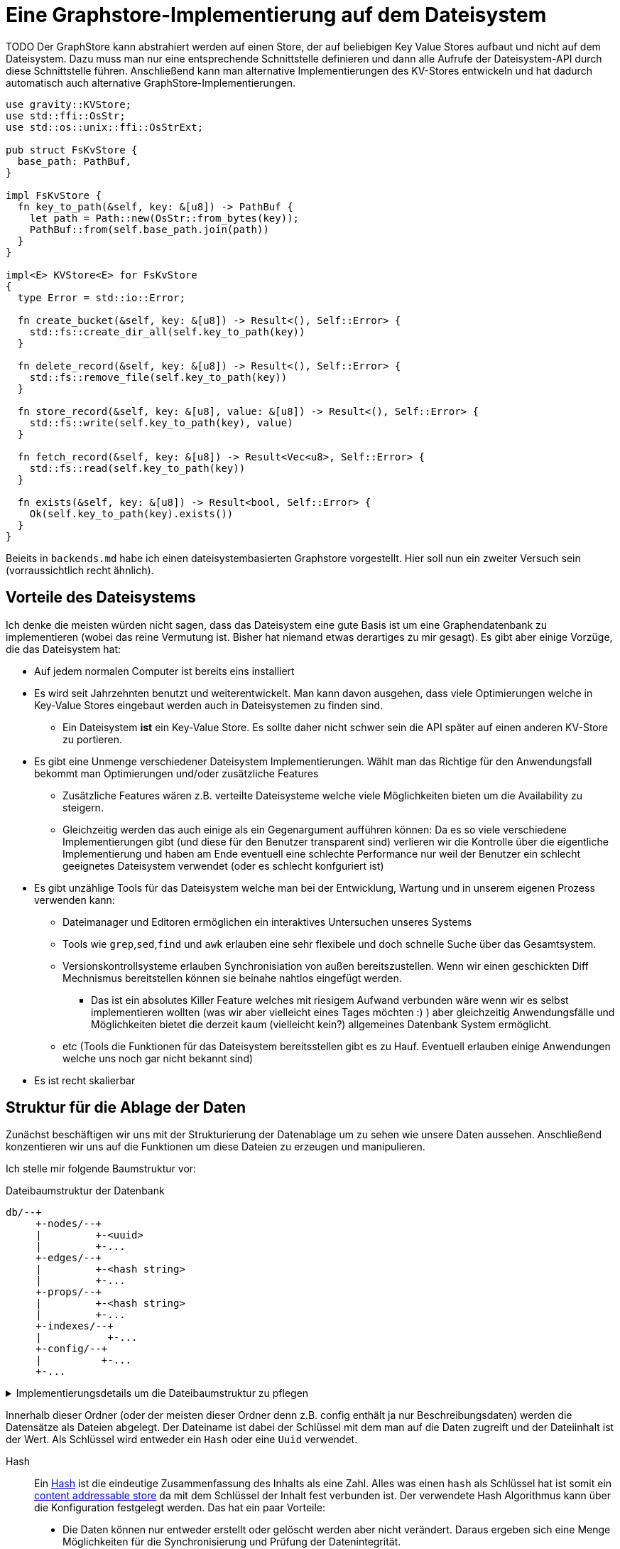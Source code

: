 = Eine Graphstore-Implementierung auf dem Dateisystem

TODO Der GraphStore kann abstrahiert werden auf einen Store, der auf beliebigen Key Value Stores aufbaut und nicht auf dem Dateisystem. Dazu muss man nur eine entsprechende Schnittstelle definieren und dann alle Aufrufe der Dateisystem-API durch diese Schnittstelle führen. Anschließend kann man alternative Implementierungen des KV-Stores entwickeln und hat dadurch automatisch auch alternative GraphStore-Implementierungen.

[[structs]]
[source, rust]
----
use gravity::KVStore;
use std::ffi::OsStr;
use std::os::unix::ffi::OsStrExt;

pub struct FsKvStore {
  base_path: PathBuf,
}

impl FsKvStore {
  fn key_to_path(&self, key: &[u8]) -> PathBuf {
    let path = Path::new(OsStr::from_bytes(key));
    PathBuf::from(self.base_path.join(path))
  }
}

impl<E> KVStore<E> for FsKvStore
{
  type Error = std::io::Error;

  fn create_bucket(&self, key: &[u8]) -> Result<(), Self::Error> {
    std::fs::create_dir_all(self.key_to_path(key))
  }

  fn delete_record(&self, key: &[u8]) -> Result<(), Self::Error> {
    std::fs::remove_file(self.key_to_path(key))
  }

  fn store_record(&self, key: &[u8], value: &[u8]) -> Result<(), Self::Error> {
    std::fs::write(self.key_to_path(key), value)
  }

  fn fetch_record(&self, key: &[u8]) -> Result<Vec<u8>, Self::Error> {
    std::fs::read(self.key_to_path(key))
  }

  fn exists(&self, key: &[u8]) -> Result<bool, Self::Error> {
    Ok(self.key_to_path(key).exists())
  }
}
----

Beieits in `backends.md` habe ich einen dateisystembasierten Graphstore vorgestellt. Hier soll nun ein zweiter Versuch sein (vorraussichtlich recht ähnlich).

== Vorteile des Dateisystems
Ich denke die meisten würden nicht sagen, dass das Dateisystem eine gute Basis ist um eine Graphendatenbank zu implementieren (wobei das reine Vermutung ist. Bisher hat niemand etwas derartiges zu mir gesagt). Es gibt aber einige Vorzüge, die das Dateisystem hat:

* Auf jedem normalen Computer ist bereits eins installiert
* Es wird seit Jahrzehnten benutzt und weiterentwickelt. Man kann davon ausgehen, dass viele Optimierungen welche in Key-Value Stores eingebaut werden auch in Dateisystemen zu finden sind.
** Ein Dateisystem *ist* ein Key-Value Store. Es sollte daher nicht schwer sein die API später auf einen anderen KV-Store zu portieren.
* Es gibt eine Unmenge verschiedener Dateisystem Implementierungen. Wählt man das Richtige für den Anwendungsfall bekommt man Optimierungen und/oder zusätzliche Features
** Zusätzliche Features wären z.B. verteilte Dateisysteme welche viele Möglichkeiten bieten um die Availability zu steigern.
** Gleichzeitig werden das auch einige als ein Gegenargument aufführen können: Da es so viele verschiedene Implementierungen gibt (und diese für den Benutzer transparent sind) verlieren wir die Kontrolle über die eigentliche Implementierung und haben am Ende eventuell eine schlechte Performance nur weil der Benutzer ein schlecht geeignetes Dateisystem verwendet (oder es schlecht konfguriert ist)
* Es gibt unzählige Tools für das Dateisystem welche man bei der Entwicklung, Wartung und in unserem eigenen Prozess verwenden kann:
** Dateimanager und Editoren ermöglichen ein interaktives Untersuchen unseres Systems
** Tools wie `grep`,`sed`,`find` und `awk` erlauben eine sehr flexibele und doch schnelle Suche über das Gesamtsystem.
** Versionskontrollsysteme erlauben Synchronisiation von außen bereitszustellen. Wenn wir einen geschickten Diff Mechnismus bereitstellen können sie beinahe nahtlos eingefügt werden.
*** Das ist ein absolutes Killer Feature welches mit riesigem Aufwand verbunden wäre wenn wir es selbst implementieren wollten (was wir aber vielleicht eines Tages möchten :) ) aber gleichzeitig Anwendungsfälle und Möglichkeiten bietet die derzeit kaum (vielleicht kein?) allgemeines Datenbank System ermöglicht.
** etc (Tools die Funktionen für das Dateisystem bereitsstellen gibt es zu Hauf. Eventuell erlauben einige Anwendungen welche uns noch gar nicht bekannt sind)
* Es ist recht skalierbar

== Struktur für die Ablage der Daten
Zunächst beschäftigen wir uns mit der Strukturierung der Datenablage um zu sehen wie unsere Daten aussehen. Anschließend konzentieren wir uns auf die Funktionen um diese Dateien zu erzeugen und manipulieren.

Ich stelle mir folgende Baumstruktur vor:

[source]
.Dateibaumstruktur der Datenbank
----

db/--+
     +-nodes/--+
     |         +-<uuid>
     |         +-...
     +-edges/--+
     |         +-<hash string>
     |         +-...
     +-props/--+
     |         +-<hash string>
     |         +-...
     +-indexes/--+
     |           +-...
     +-config/--+
     |          +-...
     +-...
----

[%collapsible]
.Implementierungsdetails um die Dateibaumstruktur zu pflegen
====

Bei einer neuen Datenbank erzeugen wir zunächst all diese Ordner.

[[create_db_directories]]
[source, rust]
----
fs::create_dir_all(&path.join("nodes/"))?;
fs::create_dir_all(&path.join("edges/"))?;
fs::create_dir_all(&path.join("props/"))?;
fs::create_dir_all(&path.join("indexes/"))?;
----

Wird eine bestehende Datenbank geöffnet muss überprüft werden, ob die entsprechenden Ordner vorhanden sind.

[[check_db_directories]]
[source, rust]
----
if !&path.join("nodes/").is_dir() ||
  !&path.join("edges/").is_dir() ||
  !&path.join("props/").is_dir() ||
  !&path.join("indexes/").is_dir() {
    return Err(Error::MalformedDB);
}
----

Falls die Struktur nicht eingehalten wurde geben wir einen Fehler aus.

[[errors]]
[source, rust]
----
#[error("wrongly formatted database at path TODO")]
MalformedDB,
----

====

Innerhalb dieser Ordner (oder der meisten dieser Ordner denn z.B. config enthält ja nur Beschreibungsdaten) werden die Datensätze als Dateien abgelegt. Der Dateiname ist dabei der Schlüssel mit dem man auf die Daten zugreift und der Dateiinhalt ist der Wert. Als Schlüssel wird entweder ein `Hash` oder eine `Uuid` verwendet.

Hash:: Ein https://en.wikipedia.org/wiki/Cryptographic_hash_function[Hash] ist die eindeutige Zusammenfassung des Inhalts als eine Zahl. Alles was einen `hash` als Schlüssel hat ist somit ein https://en.wikipedia.org/wiki/Content-addressable_storage[content addressable store] da mit dem Schlüssel der Inhalt fest verbunden ist. Der verwendete Hash Algorithmus kann über die Konfiguration festgelegt werden. Das hat ein paar Vorteile:
** Die Daten können nur entweder erstellt oder gelöscht werden aber nicht verändert. Daraus ergeben sich eine Menge Möglichkeiten für die Synchronisierung und Prüfung der Datenintegrität.
Uuid:: Eine https://en.wikipedia.org/wiki/Universally_unique_identifier[Uuid] ist eine eindeutige Id bei der nicht die Gefahr besteht, das zwei unterschiedliche Prozesse die gleiche id erstellen (nicht mal wenn die Prozesse auf unabhängigen und nicht miteinander kommunizierenden Computern ablaufen). Datensätze welche eine `uuid` als Schlüssel verwenden können modifiziert werden.

Wie wir später noch sehen werden hat diese Strukturierung Vorteile um die Daten gut <<sync, synchronisieren>> und effektiv durchsuchen zu können.

Um diese Keys umzusetzen verwenden wir die https://docs.rs/uuid[uuid] und https://docs.rs/sha2[sha2] crates. Für sie definieren wir eine Hilfsschnittstelle, um die Umwandlung in einen Datenbankschlüssel zu erlauben.

[[helper_functions]]
[source, rust]
----
fn uuid_to_key(id: uuid::Uuid) -> String {
  id
    .to_hyphenated()
    .encode_lower(&mut uuid::Uuid::encode_buffer())
    .to_string()
}
----

Als Schlüssel betrachten wir hier den zusammengefassten Dateinamen aus allen Ordnernamen unterhalb der hier aufgeführten Struktur und dem Dateinamen (ohne die Trennzeichen wie z.B `/`). Wie viele Ordner verwendet werden sollen und ob die Tiefe dynamisch angepasst werden soll hängt von der Konfiguration ab. Dadurch ist es möglich die Abfragegeschwindigkeiten zu optimieren je nachdem wie voll die Datenbank ist.

Dateinamen sind im Grunde Strings, weshalb wir unsere Hashes in diesem Fall als String definieren können.

[[structs]]
[source, rust]
----
type HashId = String;
----

Als Hash Funktion nutzen wir (vorerst) sha256. Dafür importieren wir die Digest traits.

[[imports]]
[source, rust]
----
use sha2::Digest;
----

=== Die einzelnen Datentypen
Nun wollen wir die Einzelheiten und Schemata der einzelnen Datentypen besprechen.

Die Dateiinhalte sind Key-Value Stores welche die Werte das Datensatzes enthalten. Man kann dafür z.B. Json, messagepack oder etwas anderes verwenden (theoretisch könnte man sogar wieder das Datesystem verwenden, da ein Ordner ja auch nichts anderes als ein Key-Value-Store ist). Das verwendete Dateiformat kann über die Konfiguration festgelegt werden (das Schema dagegen besprechen wir in den folgenden Abschnitten). Zu Beginn mag es nützlich sein Json zu verwenden, da es leicht zum Debuggen geeignet ist.

Um uns die Flexibilität zu erhalten verwenden wir zunächst https://serde.rs/[serde] zur Serialisierung. Dadurch lässt sich das Datenformat für unsere Datentypen leicht austauschen. Natürlich kann man als Properties (TODO link) beliebige Dateien und Formate abspeichern.

[[imports]]
[source, rust]
----
use serde::{Serialize, Deserialize};
----

Zu Beginn nutzen wir json als Serialisierungsformat footnote:[Das gilt nur für unsere internen Datenstrukturen innerhalb der Datenbank. Jedes Schema kann völlig frei seine eigene Serialisierung wählen]. Dazu nutzen wir `serde_json`.

Wir verwenden die Schema Traits (TODO link) von gravity um die Datentypen zu definieren. Dadurch haben wir später die Möglichkeit zum validieren (TODO link) und optimieren (TODO link), was gerade bei Transaktionen (TODO link) von großem Nutzen ist.

[[imports]]
[source, rust]
----
use gravity::schema::SchemaElement;
----

=== Knoten (nodes)
Der Ordner `nodes` enthält die Knoten (oder Vertices). Diese sind für mich der Einstiegspunkt in die Daten (wenn ich eine Suche beginne ist das in den meisten Fällen mit einem Knoten. Manchmal möchte ich auch eine Property abfragen, doch dafür durchsuche ich entweder den gesamten Store (wenn die Abfrage etwas außergewöhniches ist) oder ich lege einen Index an (und indexe sind wieder Knoten).

Eine Knoten Datei hat folgendes Schema:

[source, json]
----
{
  "uuid": uint64,
  "props": uint64,
  "edges": {
    "in": [ uint64, uint64, ... ],
    "out": [ uint64, uint64, ... ],
  }
}
----

[[imports]]
[source, rust]
----
use std::collections::BTreeSet;
----

[[structs]]
[source, rust]
----
#[derive(Deserialize, Serialize, Debug)]
pub struct NodeData {
  pub id: uuid::Uuid,
  // Schlüssel des Datensatzes, welcher die Eigenschaften
  // des Knotens enthält
  pub properties: HashId,
  // Hashes der eingehenden Verbindungen (Edges)
  pub incoming: BTreeSet<HashId>,
  // Hashes der ausgehenden Verbindungen (Edges)
  pub outgoing: BTreeSet<HashId>,
}

impl SchemaElement<String, Error> for NodeData
{
  fn get_key(&self) -> String {
    uuid_to_key(self.id)
  }

  fn serialize(&self) -> Result<Vec<u8>, Error> {
    Ok(serde_json::to_vec(self)?)
  }

  fn deserialize(data: &[u8]) -> Result<Self, Error>
  where
    Self: Sized,
  {
    Ok(serde_json::from_slice(data)?)
  }
}
----

Die `uuid` ist ja der Key und somit im Dateinamen enthalten. Es könnte aber interessant sein um Überprüfungen vorzunehmen und so z.B. reagieren zu können falls eine Datei umbenannt wurde oder bei einer Synchronisierung falsch übertragen wurde.

Der Hash bei `props` ist ein Verweis auf den jeweiligen Datensatz im entsprechenden store.

TODO Eventuell kann durch die Konfiguration ein etwas anderes Schema unterhalb von `edges` festgelegt werden. Das würde helfen sobald man eine Menge Verbindungen zwischen den einzelnen Knoten hätte und hängt somit stark von der Füllung der Datenbank ab, als auch von der Struktur der Daten selbst.

=== Verbindungen (edges)
Im Ordner `edges` werden die Verbindungen (oder Edges, Relationships, Links) gespeichert. Sie haben folgendes Schema:

[source, json]
----
{
  "props": uint64,
  "in": uint64,
  "out": uint64
}
----

[[structs]]
[source, rust]
----
#[derive(Deserialize, Serialize, Debug)]
pub struct EdgeData {
  pub properties: HashId,
  pub n1: uuid::Uuid,
  pub n2: uuid::Uuid,
}

impl SchemaElement<HashId, Error> for EdgeData
{
  fn get_key(&self) -> HashId {
    let data = serde_json::to_vec(self).unwrap();
    format!("{:X}", sha2::Sha256::digest(&data))
  }

  fn serialize(&self) -> Result<Vec<u8>, Error> {
    Ok(serde_json::to_vec(self)?)
  }

  fn deserialize(data: &[u8]) -> Result<Self, Error>
  where
    Self: Sized,
  {
    Ok(serde_json::from_slice(data)?)
  }
}
----

`props` ist wieder ein Verweis auf den Eintrag im entsprechenden Store.

Die Datenbank lässt nur gerichtete Verbindungen zu.

`in` bezieht sich auf die uuid vom eingehenden Knoten.

`out` bezieht sich auf die uuid vom ausgehenden Knoten.

=== Eigenschaften (properties)
Im Ordner `properties` können beliebige Daten gespeichert werden. Diese Dateien enthalten das, was man im Allgemeinen als die eigentlichen Nutzdaten betrachten würde.

In einem herkömmlichen Arbeitsprozess (also ohne Graphendatenbank) sind alle Dateien die man erzeugt und bearbeitet mit Properties gleichzusetzen. Und in einer SQL Datenbank entspräche der Inhalt aller Zeilen, die keine Primary- oder Foreign-Keys enthalten, den Properties.

Dementsprechend ist es sinnvoll für jede Anwendung ein eigenes Schema (TODO link) für die Properties zu entwerfen und benutzen (ähnlich wie man es bei einer SQL Datenbank auch tun würde).

Allerdings möchten wir, dass unsere Datenbank auch verwendbar ist, ohne das jeder zuerst ein Schema erdenken und anschließend die Datenbank mit diesem Schema gemeinsam kompilieren muss. Aus diesem Grund definieren wir ein sehr allgemeines Schema, welches beliebige Daten (wie bespielsweise Dateien auf dem Computer) aufnehmen kann. Seine sehr laxe Validierung erlaubt direkt mit der Datenbank zu arbeiten.

[[structs]]
[source, rust]
.Allgemeines Schema für beliebige Properties
----
#[derive(Debug, Clone)]
pub struct GenericProperty(Vec<u8>);

impl SchemaElement<HashId, Error> for GenericProperty
{
  fn get_key(&self) -> HashId {
    format!("{:X}", sha2::Sha256::digest(&self.0))
  }

  fn serialize(&self) -> Result<Vec<u8>, Error> {
    Ok(self.0.clone())
  }

  fn deserialize(data: &[u8]) -> Result<Self, Error>
  where
    Self: Sized,
  {
    Ok(GenericProperty(data.to_vec()))
  }
}

impl Property<String, Error> for GenericProperty {
  fn nested(&self) -> Vec<Self> { Vec::new() } // <1>
}
----
<1> Wir bilden keine Verweise der Dateien untereinander ab, da wir ja bei dieser allgemeinen Fassung des Schemas die Dateien selbst gar nicht auswerten.

Daten die man hier verwendet können beliebige Inhalte haben. Es wäre aber klug (wenn auch nicht erforderlich) zu versuchen nicht deterministische Daten wie Änderungszeitstempel (oder Zeitstempel allgemein) vor dem Abspeichern aus den Dateien zu entfernen. Tut man das nicht, kann der nicht-Determinismus die Synchronisiation stark belasten. Es wäre also gut zu überdenken ob man einen direkten Anwendungsfall für die Auswertung solcher veränderlichen Daten hat oder die Daten sich sehr selten verändern, bevor man sich entschließt nicht deterministische Daten abzuspeichern.

=== Indexe und Garbarge-Collection
Wenn wir Elemente löschen, ergibt sich die Aufgabe, dass wir eventuell verbundene Elemente mit löschen müssen wenn kein Verweis mehr darauf existiert. Dazu legen wir eine zweite Ordnerstruktur (im Ordner `indexes` TODO eventuell sollten wir einen Unterordner von `indexes` verwenden um weitere unsichtbare Verweistypen zu ermöglichen) an. Diese enthält redundante Daten, die aber dafür schnellere Zugriffe ermöglichen.

Eine Alternative dazu wäre garbarge-collection als einen eigenen Befehl zu implementieren, der manuell aufgerufen werden müsste. Dies hätte den Nachteil, dass dafür immer die gesamte Datenbank durchsucht werden müsste. Andererseits wären Daten, die oft gelöscht und wieder angelegt werden weiter im Cache und dadurch würden einige Schreibaktionen weniger Aufwand verursachen.

Ein Vorteil der automatisch gepflegten Indexe für die Garbarge-Collection ist, dass sie gleichzeitig eine deutlich schnellere Suche nach Knoten oder Verbindungen deren Eigenschaften (Properties) bekannt sind, ermöglichen. Dafür gibt es sehr viele Anwendungsfälle.

==== Struktur des Indexes
Wir legen alle Properties als Ordner an. In diesen Ordnern befinden sich jeweils alle darauf verweisenden Elemente (egal ob Node, Edge oder Property) als Links.

----
indexes/--+
          +-<property-hash>-+
          |                 +-props_<hash> # -> db/indexes/<linking-property-hash>
          |                 +-nodes_<uuid> # -> db/nodes/<uuid>
          |                 +-...
          +-<linking-property-hash>-+
          |                         +-...
          +-...
----

Da wir also recht häufig einen entsprechenden Link anlegen müssen verwenden wir dafür eine Hilfsfunktion.

Als Parameter übergeben wir unter anderem die Art des Backlinks (node, edge oder property). Daraus läßt sich einerseits der Pfad ermitteln und andererseits erleichtert man das <<process_property_query, Filtern>>, indem man den Namen anhängt (z.B. node_<uuid> oder edge_<hashid>).

[[structs]]
[source, rust]
----
pub enum BacklinkType {
  Node,
  Edge,
  Property,
}
----

[[fs_store_functions]]
[source, rust]
----
/// props_hash: the hash_id of the property that holds the index
/// id:         the id of the node, edge or property that references
///             the property and needs a backling
/// ty:         the type of the element that needs a backlink
fn create_idx_backlink(&self, props_hash: &str, id: &str, ty: BacklinkType) -> std::io::Result<()> {
  let index_path = self.base_path.join("indexes/");
  let index_path = index_path.join(props_hash.to_string() + "/");
  fs::create_dir_all(&index_path)?;

  let prefix = match ty {
    BacklinkType::Node => "nodes",
    BacklinkType::Edge => "edges",
    BacklinkType::Property => "props",
  };
  let backlink_path = index_path.join(prefix.to_owned() + "_" + id);
  let path = self.base_path.join(prefix).join(id);
  fs::hard_link(path, backlink_path)?;

  Ok(())
}
----

Zudem haben wir eine Funktion um die links wieder zu löschen. Ist keine weitere Referenz vorhanden wird auch die Eigenschaft aus dem Store gelöscht.

[[fs_store_functions]]
[source, rust]
----
fn delete_property_backlink(&self, props_hash: &str, id: &str, ty: BacklinkType) -> std::io::Result<bool> {
  let index_path = self.base_path.join("indexes/");
  let index_path = index_path.join(props_hash.to_string() + "/");

  let prefix = match ty {
    BacklinkType::Node => "nodes",
    BacklinkType::Edge => "edges",
    BacklinkType::Property => "props",
  };
  let backlink_path = index_path.join(prefix.to_owned() + "_" + id);
  fs::remove_file(backlink_path)?;

  if fs::read_dir(&index_path)?.next().is_none() {
    fs::remove_dir(&index_path)?;

    Ok(true)
  } else {
    Ok(false)
  }
}
----

==== Suche nach Properties
Durch den zuvor beschriebenen Index ergibt sich eine besondere Möglichkeit nach Eigenschaften zu suchen.

Will man zum Beispiel nach Einträgen suchen, die sich auf den Begriff "Suche" beziehen könnte man folgendermaßen vorgehen:

. Man erstellt den Datensatz footnote:[Der Datensatz und das Format hängen vom Schema ab. Das ist nicht Teil dieses Dokumentes sondern muss separat definiert werden. Dieser Datastore ist in der Lage mit beliebigen Schemata umzugehen.]
+
[source, json]
----
{ "concept": { "name": "Suche" } }
----

. Man erzeugt den hash. Dazu kann es nötig sein, den Datensatz zu sortieren, komprimieren und verändern (z.B. nur Kleinbuchstaben) um auch wirklich sicher den gleichen Hash zu bekommen.
+
[source, sh]
----
hash=`sha256sum < ${dataset}`
----

. Man gibt den Hash ein und ließt die verweisenden Daten aus
+
[source, sh]
----
ls db/indexes/${hash}
----

[[wal_transactions]]
== Write-Ahed-Log
Wenn man die Daten in der Datenbank manipuliert ist es wichtig, dass die Datenbank nicht unbrauchbar wird oder kapput geht wenn irgend etwas schief geht. Man spricht hier von atomaren Opterationen die entweder als ganzes funktionieren oder abgebrochen werden aber die Anwendung nicht in einem Zwischenzustand zurück lassen. Zu diesem Zweck hat man https://en.wikipedia.org/wiki/Database_transaction[Transaktionen] erdacht footnote:[Weitere Informationen sind unter https://en.wikipedia.org/wiki/ACID und https://en.wikipedia.org/wiki/Transaction_log und https://en.wikipedia.org/wiki/Shadow_paging und https://sqlite.org/wal.html Ich bin mir nicht ganz sicher, ob die hier von mir beschriebene Technik wirklich Write-Ahead-logging ist, oder ob es sich eher um Shadow-Paging handelt].

Wir versuchen das Problem folgendermaßen zu lösen:

Zunächst arbeiten wir mit zwei Kopien der Datenbank (da einige Bereiche mit hashes addressiert werden und daher content addressable stores sind) können wir hier Hart-Links (TODO linK) verwenden.

Auf der Hauptebene haben wir dann eine Datei welche als Information enthält welcher der beiden stores gerade der aktuelle ist (zum lesen. Dieser muss immer valid sein) und welcher Prozess auf den anderen Store zum schreiben zugreift (kann auch leer also kein Prozess sein).

Will ein Prozess zum schreiben zugreifen so muss er zuerst ein Datei anlegen, welche zeigt das er gerade den Zugriff hat und dann diese Datei verschieben, so dass sie den offiziellen Zeiger ersezt (verschieben von Dateien ist eine atomare Operation und kann daher nicht aus Versehen unterbrochen werden).

Dann kann er den Store bearbeiten. Sobald er fertig ist geht er mit der gelichen Technik wie am Anfang vor um zu zeigen, das nun der andere Store der valide Lese-Store ist.

TODO Natürlich brauchen wir auch eine Möglichkeit damit die lesenden Prozesse anzeigen können, dass sie gerade lesen und daher kein schreibender Prozess zugreifen kann bevor sie mit lesen fertig sind. Eventuell kann man hier bei Bedarf die Stores beliebig oft kopieren um lange Lesezugriffe zuzulassen ohne den Schreibzugriff dauerhaft zu blockieren (könnte man als eine Art Thread Pool betrachten wenn auch sicher die Technik an sich ganz anders funktioniert).

[[sync]]
== Synchronisierung
Dies dürfte eins der Killer-Features dieses Stores sein. Man könnte bestehende vcs-Systeme wie https://git-scm.com/[git] oder https://pijul.org/[pijul] verwenden um die Daten zu synchronisieren (und zwar asynchron und verteilt).

Die Vorgehensweise dazu ist folgende:

Immer wenn eine Transaktion abgeschlossen ist (siehe <<wal_transactions>>) wird zunächst ein prozess ausgeführt, dem alle Änderungen übergeben werden. Konkret heist das:

* Welche Knoten angelegt wurden
* Welche Knoten verändert wurden
** z.B. andere Properties oder andere edges
* Welche Knoten gelöscht wurden
** zudem alle damit verbundenen Edges da diese alle mit gelöscht wurden
* Welche Edges angelegt wurden
* Welche Edges gelöscht wurden
* Bei welchen Edges die Properties verändert wurden
** Das entspricht dem löschen der alten Edge und dem anlegen einer neuen Edge
* Auf welche Properties neu verwiesen wird
** recursiv falls Properties auf properties verweisen
* Auf welche Properties niemand mehr verweist
** recursiv falls Properties auf properties verweisen

Aus diesen Informationen macht man dann einen Commit (oder die jeweilige Entsprechung in einem anderen vcs System).

[[structs]]
[source, rust]
----
pub struct Change {
  pub created: ChangeSet,
  pub modified: BTreeSet<NodeChange>,
  pub deleted: ChangeSet,
  pub depends_on: BTreeSet<HashId>, // <1>
}

pub struct NodeChange {
  pub id: uuid::Uuid,
  pub properties: HashId,
}

pub struct ChangeSet {
  pub nodes: BTreeSet<NodeChange>,
  pub edges: BTreeSet<EdgeData>,
  //pub properties: BTreeSet<Property>,
}
----
<1> Zusätzlich zu den eigentlichen Änderungen haben wir auch eine Liste der vorhergehenden `Change` Einträge, von denen dieser Change abhängig ist. Das macht es uns bei der Synchronisierung leichter zwischen Konflickten und problemlosen Zusammenführungen zu unterscheiden.

Wenn wir zusätzlich einen guten Diff Mechanismus bereitstellen (und da wir die Datenstruktur gut kenn könnten wir das wahrscheinlich tun) könnten wir dem Benutzer eine sehr komfortable Umgebung bereitstellen um Konflikte zu lösen.

Beim Synchronisieren (mergen) könnten wir Algorithmen zur Verfügung stellen welche Ähnlichkeiten zwischen neu angelegten Datensätzen aufzeigen (z.B. wenn ein neuer Knoten teilweise übereistimmende Edges hat und ein Teil seiner Property Werte ähnlich ist). Dadurch könnte man schnell erkennen, dass man an verschiedenen Stellen das gleiche Ziel hatte (wenn man es auch nicht identisch umgesetzt hat). So kann man frühzeitig solche Datensätze wieder zu einem zusammenführen oder aber erkennen, dass man sie klarer voneinander abgrenzen muss oder sehen, dass es eine andere interessierte Partei gibt (welche einem bis dahin vielleicht unbekannt war) und das man sich absprechen sollte.

== Sharding
Sharding ist das aufteilen der Datenbank in kleinere Subdatenbanken welche aber miteinander verbunden sein können. Das wäre ebenfalls ein Killer-Feature, weil es ermöglichen würde kleinere Teile der Datenbank zu lagern und somit mit kleinen Geräten (wie Handys) den für sie relevanten Teil der Datenbank zu verwalten und damit bei Bedarf offline zu arbeiten und gleichzeitig eine große Datenbank zu haben welche übergreifende Analysen und/oder rechenintensive Operationen durchführt. Außerdem erlaubt es die Synchronisation all dieser kleinen Datenbanken (welche ja mitunter nicht den gleichen Ausschnitt der Gesamtdaten enthalten). Eine weitere Anwendung wäre sicherheitskritische Daten abzutrennen und dennoch im sync mit den normalen Operationsdaten zu halten.

Allerdings stellt uns das ganze vor einige schwierige Herausforderungen. Es ist sehr schwer zu entscheiden welcher Datensatz welcher Datenpartition zugeordnent werden soll. Was ist mit Verbindungen zwischen zwei Partitionen?

TODO Beschreibung der Probleme, möglicher Lösungen (sowohl algoritmisch als auch manuell), der Konfiguration und der Auswirkungen auf die Dateistruktur und die nötigen Anpassungen an den <<sync, Synchronisierungsmechnismen>>.

== Implementierung

Da wir alles aus dem Dateisystem auslesen müssen wir auch die ensprechenden Traits importieren.

[[imports]]
[source, rust]
----
use std::fs;
----

=== CRUD Funktionen
Wir benötigen natürlich zunächst die allgemeinenen Funktionen für eine Datenbank.

In unserer Datenbank gibt es drei grundlegende Typen: Nodes, Edges und Properties.

[[fs_store_functions]]
[source, rust]
.Funktionen für Knoten
----
pub fn create_node(&mut self, id: uuid::Uuid, properties: &T) -> Result<(), Error> {
  <<check_if_node_exists_allready>>
  <<create_node>>
  let props_hash = self.create_property(properties)?;
  let node = NodeData {
    id: id,
    properties: props_hash.clone(),
    incoming: BTreeSet::new(),
    outgoing: BTreeSet::new(),
  };
  let id = node.get_key();
  let node = SchemaElement::serialize(&node)?;

  let path = self.base_path.join("nodes/");
  let path = path.join(&id);

  if path.exists() {
    log::error!("node {:?} allready exists", path);
    return Err(Error::NodeExists);
  };

  <<write_node>>
  log::debug!("creating node file {:?} with content {}", path, String::from_utf8_lossy(&node));
  fs::write(&path, &node)?;

  self.create_idx_backlink(&props_hash, &id, BacklinkType::Node)?;

  Ok(())
}

pub fn read_node(&self, id: uuid::Uuid) -> Result<NodeData, Error> {
  let path = self.base_path.join("nodes/");
  let path = path.join(&uuid_to_key(id));

  let data = fs::read(path)?;
  let node = SchemaElement::deserialize(&data)?;
  Ok(node)
}

pub fn update_node(&mut self, id: uuid::Uuid, properties: &T) -> Result<(), Error> {
  <<create_new_property>>
  let props_hash = self.create_property(properties)?;
  <<update_node_data>>
  let path = self.base_path.join("nodes/");
  let path = path.join(uuid_to_key(id));
  let NodeData {
    id,
    properties: old_properties,
    incoming,
    outgoing,
  } = self.read_node(id)?;
  let node = NodeData {
    id: id,
    properties: props_hash.clone(),
    incoming: incoming,
    outgoing: outgoing,
  };
  let node = SchemaElement::serialize(&node)?;
  fs::write(&path, &node)?;

  let id = uuid_to_key(id);
  let last_reference = self.delete_property_backlink(&old_properties, &id, BacklinkType::Node)?;
  if last_reference {
    self.delete_property(&old_properties)?;
  }

  self.create_idx_backlink(&props_hash, &id, BacklinkType::Node)?;

  Ok(())
}

pub fn delete_node(&mut self, id: uuid::Uuid) -> Result<(), Error> {
  let NodeData {
    id,
    properties,
    incoming: _,
    outgoing: _,
  } = self.read_node(id)?;

  let id = uuid_to_key(id);
  let path = self.base_path.join("nodes/");
  let path = path.join(&id);

  let last_reference = self.delete_property_backlink(&properties, &id, BacklinkType::Node)?;
  if last_reference {
    self.delete_property(&properties)?;
  }

  fs::remove_file(path)?;
  Ok(())
}
----

Wir müssen zudem mögliche Fehler vom Dateisystem abfangen.

[[errors]]
[source, rust]
----
#[error("io error")]
Io { #[from] source: std::io::Error },
----

Wenn bereits ein Knoten mit entsprechender ID existiert kann er nicht erzeugt werden (höchstens aktualisiert).

[[errors]]
[source, rust]
----
#[error("node allready exists")]
NodeExists,
----

[[fs_store_functions]]
[source, rust]
.Funktionen für Verbindungen
----
pub fn create_edge(&mut self, n1: uuid::Uuid, n2: uuid::Uuid, properties: &T) -> Result<HashId, Error> {
  let props_hash = self.create_property(properties)?;
  let edge = EdgeData {
    n1: n1,
    n2: n2,
    properties: props_hash.clone(),
  };

  let path = self.base_path.join("edges/");
  let hash = edge.get_key();
  let path = path.join(&hash);

  let edge = SchemaElement::serialize(&edge)?;
  fs::write(&path, &edge)?;

  self.create_idx_backlink(&props_hash, &hash, BacklinkType::Edge)?;

  let path = self.base_path.join("nodes/");
  let path = path.join(uuid_to_key(n1));
  let NodeData {
    id,
    properties,
    incoming,
    mut outgoing,
  } = self.read_node(n1)?;
  outgoing.insert(hash.clone());
  let node = NodeData {
    id,
    properties,
    incoming,
    outgoing,
  };
  let node = SchemaElement::serialize(&node)?;
  fs::write(&path, &node)?;

  let path = self.base_path.join("nodes/");
  let path = path.join(uuid_to_key(n2));
  let NodeData {
    id,
    properties,
    mut incoming,
    outgoing,
  } = self.read_node(n2)?;
  incoming.insert(hash.clone());
  let node = NodeData {
    id,
    properties,
    incoming,
    outgoing,
  };
  let node = SchemaElement::serialize(&node)?;
  fs::write(&path, &node)?;

  Ok(hash)
}

pub fn read_edge(&self, id: &HashId) -> Result<EdgeData, Error> {
  let path = self.base_path.join("edges/");
  let path = path.join(id);

  let data = fs::read(path)?;
  let edge = SchemaElement::deserialize(&data)?;
  Ok(edge)
}

pub fn delete_edge(&mut self, id: &HashId) -> Result<(), Error> {
  let EdgeData {
    properties: props_hash,
    n1,
    n2,
  } = self.read_edge(id)?;

  let path = self.base_path.join("edges/");
  let path = path.join(id);

  fs::remove_file(&path)?;

  let path = self.base_path.join("nodes/");
  let path = path.join(uuid_to_key(n1));
  let NodeData {
    id: _id,
    properties,
    incoming,
    mut outgoing,
  } = self.read_node(n1)?;
  outgoing.remove(id);
  let node = NodeData {
    id: n1,
    properties,
    incoming,
    outgoing,
  };
  let node = SchemaElement::serialize(&node)?;
  fs::write(&path, &node)?;

  let path = self.base_path.join("nodes/");
  let path = path.join(uuid_to_key(n2));
  let NodeData {
    id: _id,
    properties,
    mut incoming,
    outgoing,
  } = self.read_node(n2)?;
  incoming.remove(id);
  let node = NodeData {
    id: n2,
    properties,
    incoming,
    outgoing,
  };
  let node = SchemaElement::serialize(&node)?;
  fs::write(&path, &node)?;

  let last_reference = self.delete_property_backlink(&props_hash, &id, BacklinkType::Edge)?;
  if last_reference {
    self.delete_property(&props_hash)?;
  }

  Ok(())
}
----

[[errors]]
[source, rust]
----
#[error("json error")]
Json { #[from] source: serde_json::Error },
----

[[fs_store_functions]]
[source, rust]
.Eigenschaften speichern
----
pub fn create_property(&mut self, properties: &T) -> Result<HashId, Error> {
  let path = self.base_path.join("props/");
  let hash = properties.get_key();
  let path = path.join(&hash);

  let data = properties.serialize()?;
  log::debug!("creating property file {:?} with content {}", path, String::from_utf8_lossy(&data));
  fs::write(&path, &data)?;

  <<store_nested_properties>>

  Ok(hash)
}
----

Da Eigenschaften in einer Baumstruktur angelegt werden können (TODO Link aufs Schema) wollen wir, dass auch alle zugehörigen Datensätze abgelegt werden (mit anderen Worten: Die Funktion soll rekursiv aufgerufen werden). Hier kann es schnell vorkommen, dass Datensätze bereits verwendet wurden (und deshalb bereits gespeichert sind). Das betrachten wir nicht als Fehler.

[[store_nested_properties]]
[source, rust]
----
properties.nested().iter().try_for_each(|nested| {
  match self.create_property(nested) {
    Ok(nested_hash) => {
      self.create_idx_backlink(&nested_hash, &hash, BacklinkType::Property)?;
      Ok(())
    }
    Err(e) => {
      use Error::*;
      match e {
        ExistedBefore => Ok(()),
        _ => Err(e),
      }
    }
  }
})?;
----

[[fs_store_functions]]
[source, rust]
.Eigenschaften auslesen
----
pub fn read_property(&mut self, id: &HashId) -> Result<T, Error> {
  let path = self.base_path.join("props/");
  let path = path.join(id);

  let data = fs::read(path)?;
  let property = SchemaElement::deserialize(&data)?;
  Ok(property)
}
----

[[fs_store_functions]]
[source, rust]
.Eigenschaften aus der Datenbank löschen
----
pub fn delete_property(&mut self, id: &HashId) -> Result<(), Error> {
  let path = self.base_path.join("props/");
  let path = path.join(id);

  <<delete_nested_properties>>

  fs::remove_file(path)?;
  Ok(())
}
----

Wenn wir Eigenschaften löschen müssen wir natürlich auch die Indexe von allen Eigenschaften löschen, die auf sie verweisen.

[[delete_nested_properties]]
[source, rust]
----
let data = fs::read(&path)?;
let properties: T = SchemaElement::deserialize(&data)?;

for nested in properties.nested().iter() {
  let nested_hash = nested.get_key();
  let last_reference = self.delete_property_backlink(&nested_hash, id, BacklinkType::Property)?;
  if last_reference {
    self.delete_property(&nested_hash)?;
  }
}
----

TODO Überprüfen, ob noch Knoten oder Verbindungen auf eine Eigenschaft verweisen. In diesem Fall darf sie nicht gelöscht werden.

=== Die allgemeine Schnittstelle
Die vorigen CRUD Funktionen haben ein sehr niedriges Level. Die Benutzer der Datenbank sollen allgemeinere Funktionen nutzen können. Dazu implementieren wir die Schnittstellen der Gravity Graphen API (TODO link).

[[imports]]
[source, rust]
----
use gravity::GraphBuilder;
----

[[interface_implementations]]
[source, rust]
----
impl<N, P> GraphBuilder<N, P, Error> for FsStore<P>
where
  N: Node<P>,
  P: Property<HashId, Error>,
{
  fn add_node(&mut self, node: N) -> Result<(), Error> {
    let p = node.properties();
    self.create_node(node.id(), &p)
  }

  fn add_edge(&mut self, n1: &N, n2: &N, p: &P) -> Result<(), Error> {
    self.create_edge(n1.id(), n2.id(), p)?;
    Ok(())
  }

  fn delete_node(&mut self, node: &N) -> Result<(), Error> {
    self.delete_node(node.id())?;
    Ok(())
  }

  fn delete_edge(&mut self, n1: &N, n2: &N, p: &P) -> Result<(), Error> {
    let props_hash = p.get_key();
    let edge = EdgeData {
      n1: n1.id(),
      n2: n2.id(),
      properties: props_hash,
    };

    self.delete_edge(&edge.get_key())?;
    Ok(())
  }
}
----

=== Schema Schnittstellen für Knoten, Verbindungen und Eigenschaften
Unsere Datenbank erlaubt es ein Schema zu definieren. Damit das möglich ist müssen die einzelnen Elemente Schnittstellen bereitstellen.

[[imports]]
[source, rust]
----
use gravity::schema::Property;
----

[[traits]]
[source, rust]
----
pub trait Node<P: Property<HashId, Error>> {
  fn id(&self) -> uuid::Uuid;
  fn properties(&self) -> P;
}
----

[[errors]]
[source, rust]
----
#[error("the element existed before")]
ExistedBefore,
----

=== Abfrage Sprache einlesen
Abfragen können in der verschiedensten Form formuliert werden. Wir verwenden die Zoe (TODO link) Sprache um unsere Abfragen zu definieren. Allerdings haben wir die Möglichkeit andere Sprachen zu nutzen und diese in eine gleichwertige Zoe Abfrage umzuwandeln. Dafür müssen wir zunächst die Sprache importieren.

[[imports]]
[source, rust]
----
use gravity::ql;
use std::collections::HashMap;
----

Anschliessend definieren wir unseren eigenen Dialekt indem wir die grundlegenden Datentypen festlegen footnote:[Dieser Dialekt wird durch die Anwendung noch weiter verfeinert, sobald das Schema festgelegt wird].

[[structs]]
[source, rust]
----
type BasicQuery = ql::BasicQuery<uuid::Uuid, HashId, HashId, ql::ShellFilter, ql::ShellFilter>;
type QueryResult = ql::QueryResult<uuid::Uuid, HashId>;
----

Wir gehen davon aus, dass die Abfragen als Json codiert übermittelt werden.

[[helper_functions]]
[source, rust]
----
pub fn to_query(data: &Vec<u8>) -> Result<BasicQuery, Error> {
  // TODO Verschiedene Query Sprachen über zweiten Parameter
  // TODO Internes Schema verwenden um Abfragen zu verbessern
  let query = serde_json::from_slice(data)?;

  Ok(query)
}
----

Das eigentlich Interessante an einer Datenbank sind natürlich die Abfragen selbst. Daher wollen wir uns als nächstes damit beschäftigen, wie wir aus der Abfrage an die Daten in der Datenbank kommen.

[[fs_store_functions]]
[source, rust]
----
pub fn query(&self, q: BasicQuery) -> Result<QueryResult, Error> {
  let context = match q {
    BasicQuery::V(q) => {
      self.query_nodes(q)?.into()
    }
    BasicQuery::E(q) => {
      self.query_edges(q)?.into()
    }
    BasicQuery::P(q) => {
      self.query_property_nodes(q)?.into()
    }
  };

  Ok(context)
}
----

=== Abfragen verarbeiten
Alle unsere Abfragen arbeiten mit einem Startpunkt. Von diesem Startpunkt aus arbeiten wir uns vorwärts indem wir bei allen angrenzenden Elementen (Bei Knoten Verbindungen und umgekehrt) überprüfen, ob sie die Bedingungen erfüllen. Falls ja, nehmen wir das aktuelle Element in den Pfad, den unsere Abfrage bis jetzt genommen hat, mit auf und übernehmen das angrenzende Element als neuen Startpunkt.

Das bedeutet also, dass wir als Ergebniswerte unserer Abfrageschritte, eine Liste aller angrenzenden Elemente (die die Filterkriterien erfüllen) und die jeweils zu ihnen hinführenden Pfade bekommen.

[[structs]]
[source, rust]
.Ergebnistypen eines Abfrageschrittes
----
type NodeCtx = HashMap<uuid::Uuid, ql::VertexQueryContext<uuid::Uuid, HashId>>;
type EdgeCtx = HashMap<HashId, ql::EdgeQueryContext<uuid::Uuid, HashId>>;
----

Unsere Funktionen bekommen demnach eine Abfrage übergeben und geben eine entsprechende Ergebnismenge zurück.

[[fs_store_functions]]
[source, rust]
----
fn query_nodes(
  &self,
  q: ql::VertexQuery<uuid::Uuid, HashId, HashId, ql::ShellFilter, ql::ShellFilter>
) -> Result<NodeCtx, Error> {
  use ql::VertexQuery::*;

  let result = match q {
    <<process_vertex_query>>
  };

  Ok(result)
}

fn query_edges(
  &self,
  q: ql::EdgeQuery<uuid::Uuid, HashId, HashId, ql::ShellFilter, ql::ShellFilter>,
) -> Result<EdgeCtx, Error> {
  use ql::EdgeQuery::*;

  let result = match q {
    <<process_edge_query>>
  };

  Ok(result)
}
----

[[fs_store_functions]]
[source, rust]
----
fn query_property_nodes(
  &self,
  q: ql::PropertyQuery<HashId>
) -> Result<NodeCtx, Error> {
  let mut result = HashMap::default();

  let properties = self.query_properties(q)?;
  // TODO Wie bei ReferencedProperties properties aber Verweise auf Knoten herausfiltern

  Ok(result)
}
----

Bei den Abfragen auf Eigenschaften ist es ganz ähnlich. Allerdings verwenden wir sie ganz am Anfang (z.B. um Startpunkte zu finden). Daher haben wir hier noch keinen Pfad zu dem Punkt den wir dem Abfrageschritt mit übergeben müssten (Es ist ja der allererste Schritt).

[[imports]]
[source, rust]
----
use std::collections::HashSet;
----

[[fs_store_functions]]
[source, rust]
----
fn query_properties(
  &self,
  q: ql::PropertyQuery<HashId>
) -> Result<HashSet<HashId>, Error> {
  use ql::PropertyQuery::*;

  let mut result = HashSet::default();

  match q {
    <<process_property_query>>
  };

  Ok(result)
}
----

==== Abfragen auf Knoten
Alle Knoten abzufragen ist einfach. Wir müssen einfach nur alle Einträge im `db/nodes/` Ordner (TODO link) auflisten.

[[process_vertex_query]]
[source, rust]
----
All => {
  let mut result = HashMap::default();

  for entry in fs::read_dir(self.base_path.join("nodes/"))? {
    let entry = entry?;
    let id = entry
      .file_name()
      .into_string()
      .or(Err(Error::MalformedDB))?;
    let id = uuid::Uuid::parse_str(&id)?;
    result.insert(id, ql::VertexQueryContext::new(id));
  }

  result
}
----

[[errors]]
[source, rust]
----
#[error("uuid parsing error (corrupted db)")]
Uuid { #[from] source: uuid::Error },
----

Bei einer Abfrage auf alle Verbindungen ist es ähnlich (nur das wir hier den Ordner `edges` auflisten).

[[process_edge_query]]
[source, rust]
----
All => {
  let mut result = HashMap::default();

  for entry in fs::read_dir(self.base_path.join("edges/"))? {
    let entry = entry?;
    let id = entry
      .file_name()
      .into_string()
      .or(Err(Error::MalformedDB))?;
    let key = id.clone();
    result.insert(id, ql::EdgeQueryContext::new(key));
  }

  result
}
----

Ist bereits eine id angegeben müssen wir sie nur die bestehenden durch sie ersetzen.

[[process_vertex_query]]
[source, rust]
----
Specific(ids) => {
  let mut result = HashMap::default();

  for id in ids.into_iter() {
    result.insert(id, ql::VertexQueryContext::new(id));
  }

  result
}
----

[[process_edge_query]]
[source, rust]
----
Specific(ids) => {
  let mut result = HashMap::default();

  for id in ids.into_iter() {
    let key = id.clone();
    result.insert(id, ql::EdgeQueryContext::new(key));
  }

  result
}
----

Suchen wir nach einer bestimmten Eigenschaft müssen wir zunächst den Filter dort ansätzen. Dann suchen wir nach Links zu Knoten (TODO link) die auf diese Eigenschaften verweisen.

[[process_property_query]]
[source, rust]
----
Specific(id) => {
  if self
    .base_path
    .join("props/")
    .join(&id)
    .exists()
  {
    result.insert(id);
  }
}
ReferencingProperties(q) => {
  for prop_id in self.query_properties(*q)? {
    let index_path = self.base_path.join("indexes/");
    let index_path = index_path.join(prop_id + "/");
    for entry in fs::read_dir(&index_path)?.into_iter() {
      if let Ok(entry) = entry {
        let reference = entry
          .file_name()
          .into_string()
          .or(Err(Error::MalformedDB))?;
        let (prefix, reference) = reference
          .split_once("_")
          .ok_or(Error::MalformedDB)?;
        if prefix == "props" {
          result.insert(reference.to_string());
        }
      }
    }
  }
}
ReferencedProperties(q) => {
  // TODO Hier benötigen wir das Schema
}
----

Bei Knoten und Verbindungen deren die auf eine Eigenschaft verweisen ist es ganz ähnlich. Wir verwenden zunächst die Suche nach Eigenschaften um Start-Eigenschaften zu finden und suchen dann alle verweisenden Knoten mit dem Prefix `nodes` heraus.

[[process_vertex_query]]
[source, rust]
----
Property(q) => {
  let mut result = HashMap::default();

  for prop_id in self.query_properties(q)? {
    let index_path = self.base_path.join("indexes/");
    let index_path = index_path.join(prop_id + "/");
    for entry in fs::read_dir(&index_path)?.into_iter() {
      if let Ok(entry) = entry {
        let reference = entry
          .file_name()
          .into_string()
          .or(Err(Error::MalformedDB))?;
        let (prefix, reference) = reference
          .split_once("_")
          .ok_or(Error::MalformedDB)?;
        if prefix == "nodes" {
          let id = uuid::Uuid::parse_str(reference)?;
          result.insert(id, ql::VertexQueryContext::new(id));
        }
      }
    }
  }

  result
}
----

Bzw bei Verbindungen mit dem Prefix `edges`.

[[process_edge_query]]
[source, rust]
----
Property(q) => {
  let mut result = HashMap::default();

  for prop_id in self.query_properties(q)? {
    let index_path = self.base_path.join("indexes/");
    let index_path = index_path.join(prop_id + "/");
    for entry in fs::read_dir(&index_path)?.into_iter() {
      if let Ok(entry) = entry {
        let reference = entry
          .file_name()
          .into_string()
          .or(Err(Error::MalformedDB))?;
        let (prefix, reference) = reference
          .split_once("_")
          .ok_or(Error::MalformedDB)?;
        if prefix == "edges" {
          let id = reference.to_string();
          let key = id.clone();
          result.insert(id, ql::EdgeQueryContext::new(key));
        }
      }
    }
  }

  result
}
----

Beim Union Befehl werden die Ergebnisse alle Queries zusammengefasst. Wir führen also alle Abfragen aus und vereinigen dann alle Ergebnisse zu einem großen Ergebnis.

TODO Paralell ausführen

[[process_vertex_query]]
[source, rust]
----
Union(sub1, sub2) => {
  node_union(
    self.query_nodes(*sub1)?,
    self.query_nodes(*sub2)?
  )
}
----

[[process_edge_query]]
[source, rust]
----
Union(sub1, sub2) => {
  let mut result = self.query_edges(*sub1)?;

  result.extend(self.query_edges(*sub2)?.into_iter());
  result
}
----

Um die Kontexte zu vereinigen benutzen wir eine Hilfsfunktion.

TODO Wahrscheinlich ist die Struktur für den Kontext nicht korrekt. So ist es z.B. nicht möglich mehrere Pfade nebeneinander abzuspeichern.

[[helper_functions]]
[source, rust]
----
fn node_union(
  c1: NodeCtx,
  c2: NodeCtx
) ->
  NodeCtx
{
  let mut result = c1;

  result.extend(c2.into_iter());
  result
}
----

Bei einer Intersection übernehmen wir nur die Ergebnisse, wo die Knoten in allen Unterabfragen vorhanden sind.

TODO Wir wollen alle Pfade entfernen, die zu einem Knoten gehören, der nicht von beiden Abfragen erfasst wird.

[[process_vertex_query]]
[source, rust]
----
Intersect(sub1, sub2) => {
  node_intersection(
    self.query_nodes(*sub1)?,
    self.query_nodes(*sub2)?,
  )
}
----

[[process_edge_query]]
[source, rust]
----
Intersect(sub1, sub2) => {
  let mut result = self.query_edges(*sub1)?;
  let mut c2 = self.query_edges(*sub2)?;

  c2.retain(|k, _v| result.contains_key(k));
  result.retain(|k, _v| c2.contains_key(k));
  result
}
----

[[helper_functions]]
[source, rust]
----
fn node_intersection(
  c1: NodeCtx,
  c2: NodeCtx
) ->
  NodeCtx
{
  let mut result = c1;
  let mut c2 = c2;

  c2.retain(|k, _v| result.contains_key(k));
  result.retain(|k, _v| c2.contains_key(k));
  result
}
----

Bei der Substract Aktion werden alle Ergebnisse der zweiten Abfrage von der ersten abgezogen.

[[process_vertex_query]]
[source, rust]
----
Substract(sub1, sub2) => {
  let mut subcontext = self.query_nodes(*sub1)?;
  let subcontext2 = self.query_nodes(*sub2)?;

  subcontext
    .retain(|k, _v| !subcontext2.contains_key(k));

  subcontext
}
----

[[process_edge_query]]
[source, rust]
----
Substract(sub1, sub2) => {
  let mut subcontext = self.query_edges(*sub1)?;
  let subcontext2 = self.query_edges(*sub2)?;

  subcontext
    .retain(|k, _v| !subcontext2.contains_key(k));

  subcontext
}
----

`DisjunctiveUnion` Aktionen übernehmen alle Knoten, die von der einen oder der anderen Abfrage erfasst wurden aber nicht von beiden.

[[process_vertex_query]]
[source, rust]
----
DisjunctiveUnion(sub1, sub2) => {
  let mut subcontext = self.query_nodes(*sub1)?;
  let mut subcontext2 = self.query_nodes(*sub2)?;

  let mut result = HashMap::default();

  result.extend(subcontext.clone().into_iter().filter(|(k, _)| subcontext2.contains_key(k)));
  result.extend(subcontext2.into_iter().filter(|(k, _)| subcontext.contains_key(k)));

  result
}
----

[[process_edge_query]]
[source, rust]
----
DisjunctiveUnion(sub1, sub2) => {
  let mut subcontext = self.query_edges(*sub1)?;
  let mut subcontext2 = self.query_edges(*sub2)?;

  let mut result = HashMap::default();

  result.extend(subcontext.clone().into_iter().filter(|(k, _)| subcontext2.contains_key(k)));
  result.extend(subcontext2.into_iter().filter(|(k, _)| subcontext.contains_key(k)));

  result
}
----

Die `Store` Aktion ist eigentlich eine Kurzschreibweise für eine `Union` der aktuell erfassten Knoten und der nachfolgenden Abfragen.

Es wird bereits ein Kontext benötigt, um ihn abspeichern zu können. Daher kann `Store` nicht zu Beginn einer Abfragekette kommen.

[[process_vertex_query]]
[source, rust]
----
Store(_q) => unreachable!(),
----

[[process_edge_query]]
[source, rust]
----
Store(_q) => unreachable!(),
----

Bei `In` und `Out` hangelt man sich zu benachbarten Verbindungen durch. Dazu muss bereits ein Startpunkt vorhanden sein.

[[process_vertex_query]]
[source, rust]
----
Out(q) => {
  let context = self.query_edges(q)?;

  let mut result = HashMap::default();

  for (edge_id, ctx) in context.into_iter() {
    let edge = self.read_edge(&edge_id)?;
    result.insert(edge.n2, ctx.into_vertex_ctx(edge.n2));
  }

  result
}
In(q) => {
  let context = self.query_edges(q)?;

  let mut result = HashMap::default();

  for (edge_id, ctx) in context.into_iter() {
    let edge = self.read_edge(&edge_id)?;
    result.insert(edge.n1, ctx.into_vertex_ctx(edge.n1));
  }

  result
}
----

[[process_edge_query]]
[source, rust]
----
Out(q) => {
  let context = self.query_nodes(*q)?;

  let mut result = HashMap::default();

  for (node_id, ctx) in context.into_iter() {
    let node = self.read_node(node_id)?;
    for edge_id in node.outgoing.into_iter() {
      let key = edge_id.clone();
      result.insert(edge_id, ctx.clone().into_edge_ctx(key));
    }
  }

  result
}
In(q) => {
  let context = self.query_nodes(*q)?;

  let mut result = HashMap::default();

  for (node_id, ctx) in context.into_iter() {
    let node = self.read_node(node_id)?;
    for edge_id in node.incoming.into_iter() {
      let key = edge_id.clone();
      result.insert(edge_id, ctx.clone().into_edge_ctx(key));
    }
  }

  result
}
----

TODO Die übrigen beschreiben

[[process_vertex_query]]
[source, rust]
----
Filter(_q, _filter) => unreachable!(),
----

[[process_edge_query]]
[source, rust]
----
Filter(_q, _filter) => unreachable!(),
----

[[process_chain_vertex_query]]
[source, rust]
----
Filter(_q, _filter) => {
  HashMap::default()
  // TODO
}
----

=== Abfragen optimieren
TODO

=== Dateiorganisation des Crates
Wie überall benötigt man einiges an Boilerplate-Code.

[source, rust, save]
.src/lib.rs
----
<<imports>>

<<traits|join="\n\n">>

<<structs|join="\n\n">>

<<interface_implementations|join="\n\n">>

<<helper_functions|join="\n\n">>
----

Die wichtigste Struktur ist natürlich der Store selbst.

[[structs]]
[source, rust]
----
pub struct FsStore<T: Property<HashId, Error>> {
  p_marker: std::marker::PhantomData<T>,
  <<fs_store_vars>>
}

impl<T: Property<HashId, Error>> FsStore<T> {
  <<fs_store_functions|join="\n\n">>
}
----

Bevor wir Abfragen auf unserer Datenbank ausführen können müssen wir erst einmal wissen wo sie ist. Dazu speichern wir den Pfad als interne Variable ab.

[[imports]]
[source, rust]
----
use std::path::{Path, PathBuf};
----

[[fs_store_vars]]
[source, rust]
----
base_path: PathBuf,
----

Um eine bestehende Datenbank zu benutzen legen wir eine entsprechende Funktion an. Zunächst wird überprüft, ob die Dateistruktur im Ordner der Datenbank korrekt ist.

[[fs_store_functions]]
[source, rust]
----
pub fn open(path: &Path) -> Result<Self, Error> {
  if !path.is_dir() {
    return Err(Error::MalformedDB);
  }
  <<check_db_directories>>

  Ok(FsStore {
    base_path: path.to_path_buf(),
    p_marker: std::marker::PhantomData,
  })
}
----

Wenn noch gar keine Datenbank existiert müssen wir sie zunächst initialisieren.

[[fs_store_functions]]
[source, rust]
----
pub fn init(path: &Path) -> Result<Self, Error> {
  if !path.is_dir() {
    if path.exists() {
      return Err(Error::MalformedDB);
    } else {
      fs::create_dir_all(&path)?;
    }
  }

  <<create_db_directories>>

  Ok(FsStore {
    base_path: path.to_path_buf(),
    p_marker: std::marker::PhantomData,
  })
}
----

==== Fehlerbehandlung
Wir verwenden den https://docs.rs/thiserror/1.0.26/thiserror/[thiserror] crate um die Fehlerbehandlung zu implementieren.

[[imports]]
[source, rust]
----
use thiserror::Error;
----

[[structs]]
[source, rust]
----
#[derive(Error, Debug)]
pub enum Error {
  <<errors>>
}
----

== Cmd-Tools
Wir nutzen einige Tools um die Datenbank über die Kommandozeile zu manipulieren.

Die Tools, die wir hier bereitstellen, sind dazu gedacht die Datenbank sofort mit unvalidierten Daten nutzen zu können. Es existiert also kein auf den Anwendungsfall zugeschnittenes Schema. Um ein Schema zu verwenden, wird man sehr ähnliche Tools brauchen. Deshalb legen wir uns eine Bibliothek mit Hilfsfunktionen an.

[[imports]]
[source, rust]
----
pub mod cli_helpers;
----

[[tool_imports]]
[source, rust]
----
use gravitydb_filestore::cli_helpers;
----

[source, rust, save]
.src/cli_helpers.rs
----
<<util_imports>>

<<tool_helper_functions|join="\n\n">>

<<cli_template_functions|join="\n\n">>
----

Wir stellen dabei ein Programm-Template bereit, welches alle wichtigen db Funktionen über Sub-Kommandos bereitstellt footnote:[Diesen Style von Kommandozeilen Parametern kennt man vielleicht von Tools wie git].

[[cli_template_functions]]
[source, rust]
----
pub fn db_cmds<T>() -> Result<()>
where
  T: Property<HashId, Error> + 'static + std::clone::Clone + mlua::UserData,
{
  <<cli_parse_cmd_options>>

  use CmdOpts::*;
  match opt.cmd {
    <<run_cli_cmds>>
  }

  Ok(())
}
----

[source, rust, save]
.src/bin/gravitydb.rs
----
<<tool_imports>>

fn main() -> Result<()> {
  cli_helpers::db_cmds::<gravitydb_filestore::GenericProperty>()
}
----

=== create_node
Wir benötigen ein Programm um neue Knoten zu erzeugen.

[[cmd_options]]
[source, rust]
----
/// create a new node
CreateNode {
  <<create_node_args>>
},
----

Normalerweise wird ein Argument mit der [[create_node_params]]`id` mit
übergeben. Dadurch kann man fest vorgeben, welche id man verwenden
möchte.

[[create_node_args]]
[source, rust]
----
#[structopt(long)]
id: Option<uuid::Uuid>,
----

Um allerdings nicht aus Versehen ständig neue Knoten zu erzeugen,
brechen wir ab, wenn eine Property bereits existiert und nicht explizit
angegeben wurde, dass man eine id erzeugen möchte. Dafür haben wir das
Flag [[create_node_params]]`create_id`.

[[create_node_args]]
[source, rust]
----
#[structopt(long)]
create_id: bool,
----

Manchmal wollen wir die bestehenden Eigenschaften eines Knotens
aktualisieren. Allerdings möchten wir verhindern dass das automatisch
geschieht (da sonst quasi ausversehen Daten verloren gehen könnten).
Wenn man einen bestehenden Knoten aktualisieren will muss man das flag
[[create_node_params]]`update` benutzen.

[[create_node_args]]
[source, rust]
----
#[structopt(short, long)]
update: bool,
----

Ein weiterer häufiger Anwendungsfall ist, dass man einen Datensatz
anlegen und anschließend mit ihm arbeiten möchte (z.B. um weitere
Datensätze zu verlinken). Ist der Datensatz bereits vorhanden möchte man
dennoch seine Id benutzen um weiter zu arbeiten.

Dafür ist es notwendig, dass bisher kein Knoten mit diesem Datensatz
(Properties) existiert (in diesem Fall legen wir ihn an) oder *exakt
ein* Knoten mit dem entsprechenden Datensatz vorhanden ist (in diesem
Fall gehen wir davon aus, dass das der Datensatz ist, den wir angelegt
hätten. Wenn mehr Datensätze vorhanden sind, wissen wir nicht welchen
Knoten wir verwenden müssen. Für diesen Anwendungsfall stellen wir die
Option [[create_node_params]]`get_or_create` auf der Kommandozeile zur
Verfügung.

[[create_node_args]]
[source, rust]
----
#[structopt(short, long)]
get_or_create: bool,
----

[[util_imports]]
[source, rust]
----
use gravity::schema::{SchemaElement, Property};
use crate::{HashId, Error};
use anyhow::bail;
----

[[run_cli_cmds]]
[source, rust]
----
CreateNode {<<create_node_params|join=", ">>} => {
  if update && id.is_none() {
    bail!("to update a node you need to provide an id");
  }

  if create_id && get_or_create {
    bail!("you can either for creating an id or using an existing one if possible but not both");
  }

  let properties = read_input(opt.input)?;
  let properties: T = SchemaElement::deserialize(&properties)?;
  let id = match id {
    Some(id) => id,
    None => {
      let hash = properties.get_key();
      if opt
        .db_path
        .join("props/")
        .join(&hash)
        .exists()
      {
        if create_id {
          uuid::Uuid::new_v4()
        } else if get_or_create {
          let index_path = opt.db_path.join("indexes/").join(hash + "/");
          let mut nodes: Vec<uuid::Uuid> = std::fs::read_dir(&index_path)?.into_iter()
            .filter(|entry| {
              match entry {
                Ok(entry) => {
                  let reference = entry
                    .file_name()
                    .into_string()
                    .unwrap();
                  let (prefix, reference) = reference
                    .split_once("_")
                    .unwrap();
                  if prefix == "nodes" {
                    true
                  } else {
                    false
                  }
                }
                Err(_) => false
              }
            })
            .take(2)
            .map(|entry| {
              let entry = entry.unwrap();
              let reference = entry
                .file_name()
                .into_string()
                .unwrap();
              let (prefix, reference) = reference
                .split_once("_")
                .unwrap();
              uuid::Uuid::parse_str(reference).unwrap()
            })
            .collect();
          if nodes.len() == 1 {
            nodes.pop().unwrap()
          } else {
            bail!("There are several nodes with the same properties. Can't deside which one to use. Please use `--id` to specify the exact node");
          }
        } else {
          bail!("node allready exists. Please use `--create-id` to create a node with equal data anyway");
        }
      } else {
        uuid::Uuid::new_v4()
      }
    }
  };

  let mut db = FsStore::open(&opt.db_path)?;
  if !update {
    db.create_node(id, &properties)?;
  } else {
    db.update_node(id, &properties)?;
  }

  println!("{}", id); // TODO opt.output, opt.output_fmt
}
----

=== delete_node
Dieses Tool erlaubt einen Knoten aus der Datenbank zu löschen.

[[cmd_options]]
[source, rust]
----
/// delete a node
DeleteNode {
  <<delete_node_args>>
},
----

Dazu übergeben wir die uuid des Knotens.

[[delete_node_args]]
[source, rust]
----
#[structopt(long)]
id: uuid::Uuid,
----

[[run_cli_cmds]]
[source, rust]
----
DeleteNode {id} => {
  let mut db = FsStore::<T>::open(&opt.db_path)?;
  db.delete_node(id)?;
  log::info!("deleted node {}", id);
}
----

=== create_edge
Mit diesem Befehl können wir Verbindungen zwischen zwei Knoten schaffen.

[[cmd_options]]
[source, rust]
----
/// create a new edge
CreateEdge {
  <<create_edge_args>>
},
----

Alle Verbindungen sind immer gerichtet. Wir übergeben die id der Knoten `--in` und `--out`.

[[create_edge_args]]
[source, rust]
----
#[structopt(long="in")]
n1: uuid::Uuid,
#[structopt(long="out")]
n2: uuid::Uuid,
----

[[run_cli_cmds]]
[source, rust]
----
CreateEdge { n1, n2 } => {
  let properties = read_input(opt.input)?;
  let properties: T = SchemaElement::deserialize(&properties)?;

  let mut db = FsStore::open(&opt.db_path)?;
  let id = db.create_edge(n1, n2, &properties)?;

  println!("{}", id); // TODO opt.output, opt.output_fmt
}
----

=== delete_edge

=== create_property

TODO Flag List connected properties

=== delete_property

TODO Flag Don't delete from cache
TODO Flag Don't delete connected properties from cache

=== property_id
Diese Funktion ist vor allem für Schema Implementierungen wichtig. Hier kann man Daten übergeben und die Funktion gibt die vom Schema erzeugte Id zurück. Wenn das Schema die Daten als ungültig identifiziert wird mit einer Fehlermeldung abgebrochen.

[[cmd_options]]
[source, rust]
----
/// calculate property id from content
PropertyId,
----

[[run_cli_cmds]]
[source, rust]
----
PropertyId => {
  let properties = read_input(opt.input)?;
  let properties: T = SchemaElement::deserialize(&properties)?;
  let hash = properties.get_key();

  println!("{}", hash); // TODO opt.output, opt.output_fmt
}
----

=== property_blob
Diese Funktion ist ebenfalls vor allem für Schema Implementierungen wichtig. Hier kann man Daten übergeben und die Funktion gibt den vom Schema erzeugten Datenstrom (Blob) zurück. Wenn das Schema die Daten als ungültig identifiziert wird mit einer Fehlermeldung abgebrochen.

[[cmd_options]]
[source, rust]
----
/// create property storage blob from content
PropertyBlob,
----

[[run_cli_cmds]]
[source, rust]
----
PropertyBlob => {
  let properties = read_input(opt.input)?;
  let properties: T = SchemaElement::deserialize(&properties)?;

  io::stdout().write_all(&SchemaElement::serialize(&properties)?)?;
}
----

Um so direkt schreiben zu können, müssen wir zunächst das `Write` Trait importieren.

[[util_imports]]
[source, rust]
----
use std::io::{self, Write};
----

=== query_db
Gibt einen Filter auf die aktuelle Datenbank in der Abfragesprache Zoe (TODO link) zurück.

[[cmd_options]]
[source, rust]
----
/// run a query on the database
QueryDb,
----

TODO Verschiedene Query Sprachen
Zunächst lesen wir die Abfrage ein und dann interpretieren wir sie.

[[run_cli_cmds]]
[source, rust]
----
QueryDb => {
  let query = read_input(opt.input)?;
  let query = crate::to_query(&query)?;

  let db = FsStore::<T>::open(&opt.db_path)?;
  let result = db.query(query)?;

  <<get_connected_data>>

  // TODO verschiedene output formate
  println!("{}", serde_json::to_string_pretty(&result)?); // TODO wenn kein Terminal sondern eine pipe verwendet wird kann man kompakteres json ausgeben.

  // TODO Umschliessende Huelle? Alle miteinander verbundenen Edges und Vertices?
}
----

=== repl
Erlaubt die interaktive Manipulation der Datenbank mit einer lua repl.

[[cmd_options]]
[source, rust]
----
/// lua repl for the database
Repl,
----

Der Ablauf ist wie bei jeder anderen repl auch:

* Wir lesen das Script soweit ein, wie möglich
* Dann für wir das eingelesene Statement des Scripts aus
** Kommt es zu Fehlern untersuchen wir ob das Script noch nicht
   vollständig ist, oder ob wir die Verarbeitung abbrechen müssen.
* Wir formatieren die Ausgabe und geben sie für den Benutzer aus.
* Und dann kehren wir zum Anfang zurück (lesen das nächste Statement des
  Scripts ein).

[[run_cli_cmds]]
[source, rust]
----
Repl => {
  use mlua::{Error, Lua, MultiValue};
  use rustyline::Editor;

  let lua = Lua::new();
  let mut editor = Editor::<()>::new().expect("Failed to make rustyline editor");

  <<init_lua_environment>>

  loop {
    let mut prompt = "> ";
    let mut line = String::new();

    loop {
      let input = editor.readline(prompt)?;
      line.push_str(&input);

      match lua.load(&line).eval::<MultiValue>() {
        Ok(values) => {
          editor.add_history_entry(line);
          println!(
            "{}",
            values
              .iter()
              .map(|value| format!("{:?}", value))
              .collect::<Vec<_>>()
              .join("\t")
          );
          break;
        }
        Err(Error::SyntaxError {
          incomplete_input: true,
          ..
        }) => {
          // continue reading input and append it to `line`
          line.push_str("\n"); // separate input lines
          prompt = ">> ";
        }
        Err(e) => {
          eprintln!("error: {}", e);
          break;
        }
      }
    }
  }
}
----

Damit man mit der Repl auch etwas anfangen kann, muss sie auch
Funktionen bieten um die Datenbank zu manipulieren. Dazu binden wir den
`FsStore` Typ in unsere Lua Umgebung ein:

[[interface_implementations]]
[source, rust]
----
impl<P> mlua::UserData for FsStore<P>
where
  P: Property<HashId, Error> + mlua::UserData + std::clone::Clone + 'static,
{
  fn add_methods<'lua, M: mlua::UserDataMethods<'lua, Self>>(methods: &mut M) {
    use mlua::prelude::LuaError;

    methods.add_method_mut("create_node", |_, db, props: P| {
      let id = uuid::Uuid::new_v4();
      match db.create_node(id, &props) {
        Ok(_) => Ok(()),
        Err(e) => Err(LuaError::external(e))
      }
    });
  }
}

impl mlua::UserData for GenericProperty {}
----

Und wir benötigen einige Constructor Funktionen um die Datenbank
verfügbar zu machen.

[[init_lua_environment]]
[source, rust]
----
let globals = lua.globals();
let db_open = lua.create_function(|_, path: String| {
  use mlua::prelude::LuaError;
  use std::sync::Arc;

  let path = crate::Path::new(&path);
  match FsStore::<T>::open(&path) {
    Ok(db) => Ok(db),
    Err(e) => Err(LuaError::ExternalError(Arc::new(e))),
  }
})?;
globals.set("db_open", db_open)?;
----

Zudem laden wir die Funktionen der Abfragesprache Zoe (TODO link) in
unsere Lua Umgebung.

[[init_lua_environment]]
[source, rust]
----
ql::init_lua::<String, HashId, HashId, String, String>(&lua)?; // <1>
----
<1> Die generischen Parameter besetzen wir mit den in der Db
    hardverdrahteten Id Typen

[[util_imports]]
[source, rust]
----
use gravity::ql;
----

=== result_outer_hull
Das Ergebnis unserer Abfrage ist eine Liste mit Knoten, Verbindungen und weiteren Variablen. Oft möchten wir das weiter ausweiten, indem wir alle Verbindungen zwischen den Knoten ebenfalls anzeigen möchten.

TODO

=== result_inner_hull
Ebenso wie eine umschließende Hülle interessiert uns manchmal eine innere Hülle, bei der wir alle Verbindungen entfernen, die nicht zwischen zwei Knoten der Ergebnismenge liegen.

TODO

=== result_data
Unsere Ergebnisse sind im allgemeinen nur die Ids von Knoten und
Verbindungen aber für die Verarbeitung (und vor allem Darstellung)
interessieren uns viel mehr die Eigenschaften. Mit diesem Befehl
können wir eine Ergebnissmenge nehmen und mit den dazugehörigen Daten
anreichern.

[[cmd_options]]
[source, rust]
----
/// get property data for query result
ResultData,
----

TODO

[[run_cli_cmds]]
[source, rust]
----
ResultData => {
  let data = read_input(opt.input)?;
  //let mut data: crate::ql::QueryResult = serde_json::from_slice(&data)?;

  let db = FsStore::<T>::open(&opt.db_path)?;
  //TODO Über die db die Variablen im mit den Properties füllen

  // TODO verschiedene output formate
  println!("{}", serde_json::to_string_pretty(&data)?); // TODO wenn kein Terminal sondern eine pipe verwendet wird kann man kompakteres json ausgeben.
}
----


=== db_info
Gibt Informationen über die Datenbank als Json Format aus

* Number of Nodes
* Number of Edges
* Schema Info

=== db_init
Zu Beginn möchte man die Datenbank erstmal initialisieren. Dazu
verwenden wir den Befehl `init`.

[[cmd_options]]
[source, rust]
----
/// initialize a new database
Init,
----

[[run_cli_cmds]]
[source, rust]
----
Init => {
  FsStore::<T>::init(&opt.db_path)?;
}
----

=== doctor
TODO Dieser Befehl überprüft, ob die Datenbank valid ist und listet Fehler auf.

TODO Fehler im Datei-Baum
TODO Fehler in der Schema Validierung
TODO Fehler in der Schema Validierung der Historie

=== Allgemeines
Natürlich benötigen wir in allen Tools den File Store.

[[util_imports]]
[source, rust]
----
use crate::FsStore;
----

==== Allgemeingültige Kommandozeilen Parameter
Einige Kommandozeilenparameter sind für alle tools nützlich. Wir
verwenden den https://docs.rs/structopt/[structopt] crate als basis um
die Eingabe zu parsen.

[[util_imports]]
[source, rust]
----
use std::path::PathBuf;
use structopt::StructOpt;
----

[[cli_parse_cmd_options]]
[source, rust]
----
#[derive(StructOpt)]
pub struct Opt {
  <<basic_tool_args>>
  #[structopt(subcommand)]
  cmd: CmdOpts,
}

#[derive(StructOpt)]
pub enum CmdOpts {
  <<cmd_options>>
}

let opt = Opt::from_args();
simple_logger::init_with_level(opt.verbosity)?;
----

Es muss immer angegeben werden, wo sich die Datenbank überhaupt
befindet. Falls nichts angegeben wird gehen wir davon aus, dass sie sich
im Unterordner `db` des aktuellen Ordners befindet.

[[basic_tool_args]]
[source, rust]
----
#[structopt(parse(from_os_str), long)]
#[structopt(default_value = "./db")]
db_path: PathBuf,
----

Normalerweise gibt es eine Eingabedatei die wir einlesen. Wird sie
nicht angegeben geht das Programm davon aus, dass die Daten von `stdin`
eingelesen werden.

[[basic_tool_args]]
[source, rust]
----
#[structopt(parse(from_os_str), long, short)]
input: Option<PathBuf>,
----

Genauso ist es mit der Ausgabedatei. Wird sie nicht angegeben, wird auf
`stdout` ausgegeben.

[[basic_tool_args]]
[source, rust]
----
#[structopt(parse(from_os_str), long, short)]
output: Option<PathBuf>,
----

Wir benutzen ein Hilfsfunktion um entweder die Daten aus einer Datei zu
lesen oder vom `stdin`.

[[util_imports]]
[source, rust]
----
use std::io::Read;
----

[[tool_helper_functions]]
[source, rust]
----
pub fn read_input(input: Option<PathBuf>) -> Result<Vec<u8>> {
  let data = match input {
    Some(path) => std::fs::read(path)?,
    None => {
      let mut data = Vec::new();
      std::io::stdin().read_to_end(&mut data)?;
      data
    }
  };
  Ok(data)
}
----

TODO Input Format
TODO Output Format
TODO Output File (Default stdout)

Wir wollen logging Informationen über die Kommandozeile anfordern. Je
öfter wir das Flag `v` angeben, desto mehr Daten werden angezeigt.

[[basic_tool_args]]
[source, rust]
----
#[structopt(parse(from_occurrences = log_level), short)]
verbosity: log::Level,
----

[[tool_helper_functions]]
[source, rust]
----
pub fn log_level(level: u64) -> log::Level {
  use log::Level::*;
  match level {
    0 => Warn,
    1 => Info,
    2 => Debug,
    _ => Trace,
  }
}
----

TODO Version information

==== Fehlerbehandlung
Bei den Kommandozeilen Tools möchten wir alle Fehler abfangen. Dazu
verwenden wir die https://docs.rs/anyhow[anyhow] Bibliothek.

[[tool_imports]]
[source, rust]
----
use anyhow::Result;
----

[[util_imports]]
[source, rust]
.Bei den util Funktionen verwenden
----
use anyhow::Result;
----
